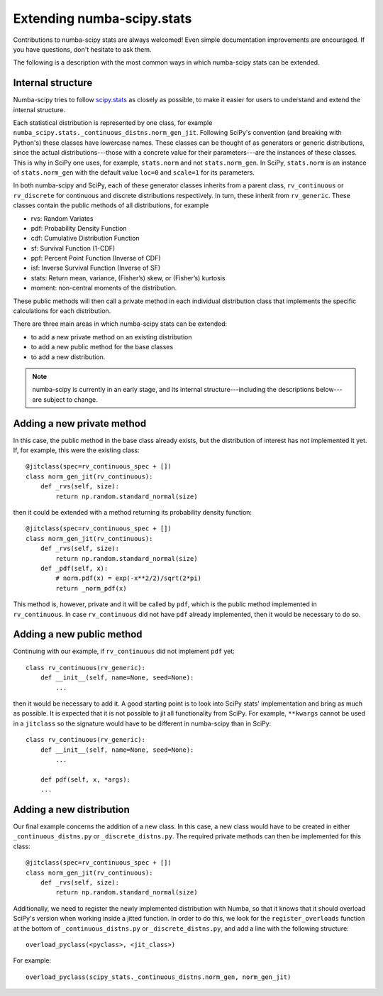 Extending numba-scipy.stats
===========================

Contributions to numba-scipy stats are always welcomed! Even simple documentation
improvements are encouraged.  If you have questions, don't hesitate to ask them.

The following is a description with the most common ways in which numba-scipy stats can be extended.


Internal structure
-------------------

Numba-scipy tries to follow `scipy.stats <https://docs.scipy.org/doc/scipy/reference/tutorial/stats.html/>`_ as closely as possible, to make it easier for users to understand and extend
the internal structure.

Each statistical distribution is represented by one class, for example
``numba_scipy.stats._continuous_distns.norm_gen_jit``. Following SciPy's convention (and breaking with Python's) these
classes have lowercase names. These classes can be thought of as generators or generic distributions,
since the actual distributions---those with a concrete value for their parameters---are the instances of these classes.
This is why in SciPy one uses, for example, ``stats.norm`` and not ``stats.norm_gen``. In SciPy, ``stats.norm``
is an instance of ``stats.norm_gen`` with the default value ``loc=0`` and ``scale=1`` for its parameters.


In both numba-scipy and SciPy, each of these generator classes inherits from a parent class, ``rv_continuous`` or ``rv_discrete`` for continuous and
discrete distributions respectively. In turn, these inherit from ``rv_generic``. These classes contain the public
methods of all distributions, for example

- rvs: Random Variates

- pdf: Probability Density Function

- cdf: Cumulative Distribution Function

- sf: Survival Function (1-CDF)

- ppf: Percent Point Function (Inverse of CDF)

- isf: Inverse Survival Function (Inverse of SF)

- stats: Return mean, variance, (Fisher’s) skew, or (Fisher’s) kurtosis

- moment: non-central moments of the distribution.

These public methods will then call a private method in each individual distribution class that implements the
specific calculations for each distribution.

There are three main areas in which numba-scipy stats can be extended:

- to add a new private method on an existing distribution
- to add a new public method for the base classes
- to add a new distribution.

.. note::
   numba-scipy is currently in an early stage, and its internal structure---including the descriptions below---are
   subject to change.

Adding a new private method
---------------------------

In this case, the public method in the base class already exists, but the distribution of interest has not implemented
it yet. If, for example, this were the existing class::

    @jitclass(spec=rv_continuous_spec + [])
    class norm_gen_jit(rv_continuous):
        def _rvs(self, size):
            return np.random.standard_normal(size)

then it could be extended with a method returning its probability density function::


    @jitclass(spec=rv_continuous_spec + [])
    class norm_gen_jit(rv_continuous):
        def _rvs(self, size):
            return np.random.standard_normal(size)
        def _pdf(self, x):
            # norm.pdf(x) = exp(-x**2/2)/sqrt(2*pi)
            return _norm_pdf(x)



This method is, however, private and it will be called by ``pdf``,  which is the public method
implemented in ``rv_continuous``.
In case ``rv_continuous`` did not have ``pdf`` already implemented, then it would be necessary to do so.

Adding a new public method
---------------------------

Continuing with our example, if ``rv_continuous`` did not implement ``pdf`` yet::

    class rv_continuous(rv_generic):
        def __init__(self, name=None, seed=None):
            ...

then it would be necessary to add it. A good starting point is to look into SciPy stats' implementation and bring
as much as possible. It is expected that it is not possible to jit all functionality from SciPy. For example,
``**kwargs`` cannot be used in a ``jitclass`` so the signature would have to be different in numba-scipy than in SciPy::

    class rv_continuous(rv_generic):
        def __init__(self, name=None, seed=None):
            ...

        def pdf(self, x, *args):
        ...



Adding a new distribution
---------------------------
Our final example concerns the addition of a new class. In this case, a new class would have to be created in either
``_continuous_distns.py`` or ``_discrete_distns.py``. The required private methods can then be implemented for this
class::

    @jitclass(spec=rv_continuous_spec + [])
    class norm_gen_jit(rv_continuous):
        def _rvs(self, size):
            return np.random.standard_normal(size)

Additionally, we need to register the newly implemented distribution with Numba, so that it knows that it should
overload SciPy's version when working inside a jitted function. In order to do this, we look for the
``register_overloads`` function at the bottom of ``_continuous_distns.py`` or ``_discrete_distns.py``, and add a line
with the following structure::

    overload_pyclass(<pyclass>, <jit_class>)

For example::

    overload_pyclass(scipy_stats._continuous_distns.norm_gen, norm_gen_jit)


